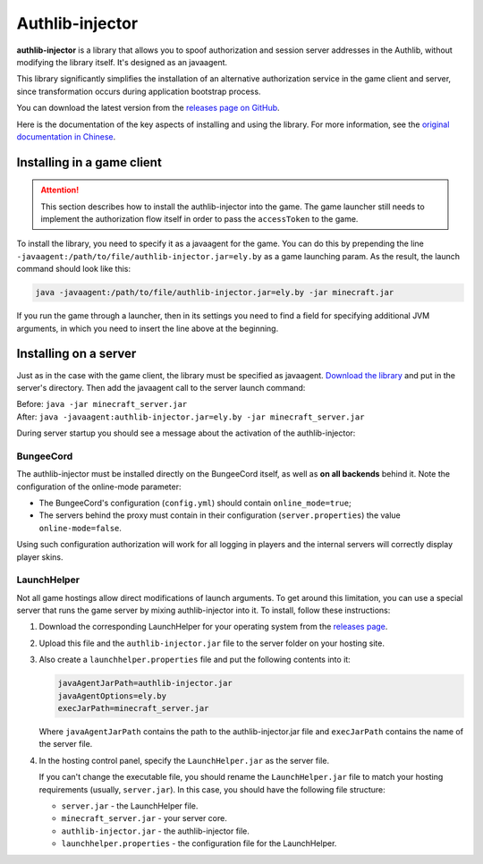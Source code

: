 Authlib-injector
----------------

**authlib-injector** is a library that allows you to spoof authorization and session server addresses in the Authlib, without modifying the library itself. It's designed as an javaagent.

This library significantly simplifies the installation of an alternative authorization service in the game client and server, since transformation occurs during application bootstrap process.

You can download the latest version from the `releases page on GitHub <https://github.com/yushijinhun/authlib-injector/releases/latest>`_.

Here is the documentation of the key aspects of installing and using the library. For more information, see the `original documentation in Chinese <https://github.com/yushijinhun/authlib-injector/wiki>`_.

.. _client:

Installing in a game client
===========================

.. attention:: This section describes how to install the authlib-injector into the game. The game launcher still needs to implement the authorization flow itself in order to pass the ``accessToken`` to the game.

To install the library, you need to specify it as a javaagent for the game. You can do this by prepending the line ``-javaagent:/path/to/file/authlib-injector.jar=ely.by`` as a game launching param. As the result, the launch command should look like this:

.. code-block::

   java -javaagent:/path/to/file/authlib-injector.jar=ely.by -jar minecraft.jar

If you run the game through a launcher, then in its settings you need to find a field for specifying additional JVM arguments, in which you need to insert the line above at the beginning.

.. figure:: ../_static/authlib-injector/launcher-jvm-options.png
   :align: center
   :alt: Editing JVM arguments

.. _server:

Installing on a server
======================

Just as in the case with the game client, the library must be specified as javaagent. `Download the library <https://github.com/yushijinhun/authlib-injector/releases/latest>`_ and put in the server's directory. Then add the javaagent call to the server launch command:

| Before: ``java -jar minecraft_server.jar``
| After: ``java -javaagent:authlib-injector.jar=ely.by -jar minecraft_server.jar``

During server startup you should see a message about the activation of the authlib-injector:

.. figure:: ../_static/authlib-injector/server-startup-messages.png
   :align: center
   :alt: Message at server startup

BungeeCord
~~~~~~~~~~

The authlib-injector must be installed directly on the BungeeCord itself, as well as **on all backends** behind it. Note the configuration of the online-mode parameter:

* The BungeeCord's configuration (``config.yml``) should contain ``online_mode=true``;
* The servers behind the proxy must contain in their configuration (``server.properties``) the value ``online-mode=false``.

Using such configuration authorization will work for all logging in players and the internal servers will correctly display player skins.

LaunchHelper
~~~~~~~~~~~~

Not all game hostings allow direct modifications of launch arguments. To get around this limitation, you can use a special server that runs the game server by mixing authlib-injector into it. To install, follow these instructions:

#. Download the corresponding LaunchHelper for your operating system from the `releases page <https://github.com/Codex-in-somnio/LaunchHelper/releases/latest>`_.

#. Upload this file and the ``authlib-injector.jar`` file to the server folder on your hosting site.

#. Also create a ``launchhelper.properties`` file and put the following contents into it:

   .. code-block::

      javaAgentJarPath=authlib-injector.jar
      javaAgentOptions=ely.by
      execJarPath=minecraft_server.jar

   Where ``javaAgentJarPath`` contains the path to the authlib-injector.jar file and ``execJarPath`` contains the name of the server file.

#. In the hosting control panel, specify the ``LaunchHelper.jar`` as the server file.

   If you can't change the executable file, you should rename the ``LaunchHelper.jar`` file to match your hosting requirements (usually, ``server.jar``). In this case, you should have the following file structure:

   * ``server.jar`` - the LaunchHelper file.
   * ``minecraft_server.jar`` - your server core.
   * ``authlib-injector.jar`` - the authlib-injector file.
   * ``launchhelper.properties`` - the configuration file for the LaunchHelper.
